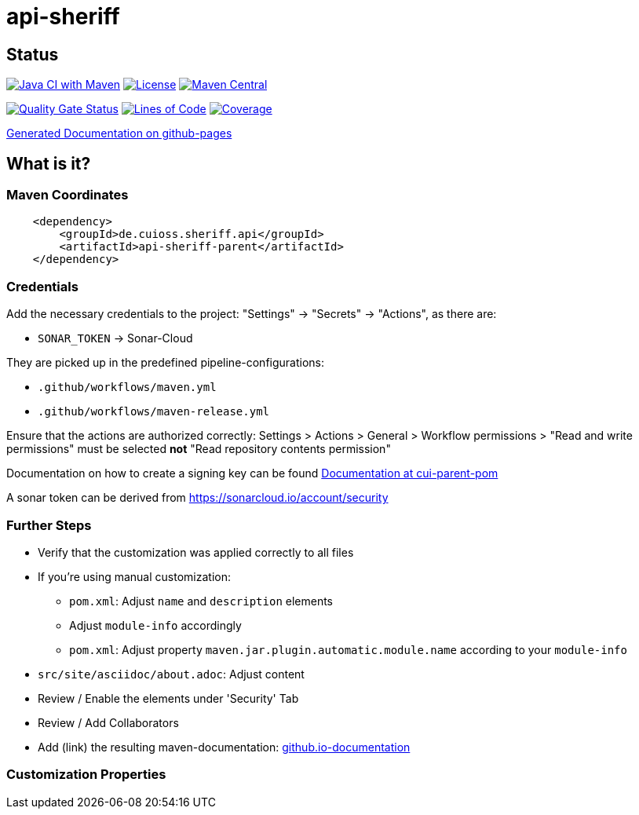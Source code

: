 = api-sheriff

== Status

image:https://github.com/cuioss/api-sheriff/actions/workflows/maven.yml/badge.svg[Java CI with Maven,link=https://github.com/cuioss/api-sheriff/actions/workflows/maven.yml]
image:http://img.shields.io/:license-apache-blue.svg[License,link=http://www.apache.org/licenses/LICENSE-2.0.html]
image:https://img.shields.io/maven-central/v/de.cuioss.sheriff.api/api-sheriff.svg?label=Maven%20Central["Maven Central", link="https://central.sonatype.com/artifact/de.cuioss.sheriff.api/api-sheriff"]

https://sonarcloud.io/summary/new_code?id=cuioss_api-sheriff[image:https://sonarcloud.io/api/project_badges/measure?project=cuioss_api-sheriff&metric=alert_status[Quality
Gate Status]]
image:https://sonarcloud.io/api/project_badges/measure?project=cuioss_api-sheriff&metric=ncloc[Lines of Code,link=https://sonarcloud.io/summary/new_code?id=cuioss_api-sheriff]
image:https://sonarcloud.io/api/project_badges/measure?project=cuioss_api-sheriff&metric=coverage[Coverage,link=https://sonarcloud.io/summary/new_code?id=cuioss_api-sheriff]


https://cuioss.github.io/cui-java-module-template/about.html[Generated Documentation on github-pages]

== What is it?



=== Maven Coordinates

[source,xml]
----
    <dependency>
        <groupId>de.cuioss.sheriff.api</groupId>
        <artifactId>api-sheriff-parent</artifactId>
    </dependency>
----

=== Credentials

Add the necessary credentials to the project: "Settings" -> "Secrets" -> "Actions", as there are: 

* `SONAR_TOKEN` -> Sonar-Cloud

They are picked up in the predefined pipeline-configurations:

* `.github/workflows/maven.yml`
* `.github/workflows/maven-release.yml`

Ensure that the actions are authorized correctly: Settings > Actions > General > Workflow permissions >  "Read and write permissions" must be selected *not* "Read repository contents permission"

Documentation on how to create a signing key can be found https://github.com/cuioss/cui-parent-pom/blob/master/doc/signing_key.adoc[Documentation at cui-parent-pom] 

A sonar token can be derived from https://sonarcloud.io/account/security

=== Further Steps

* Verify that the customization was applied correctly to all files
* If you're using manual customization:
** `pom.xml`: Adjust `name` and `description` elements
** Adjust `module-info` accordingly
** `pom.xml`: Adjust property `maven.jar.plugin.automatic.module.name` according to your `module-info`
* `src/site/asciidoc/about.adoc`: Adjust content
* Review / Enable the elements under 'Security' Tab
* Review / Add Collaborators
* Add (link) the resulting maven-documentation: https://github.com/cuioss/cuioss.github.io/edit/main/README.md[github.io-documentation]

=== Customization Properties
